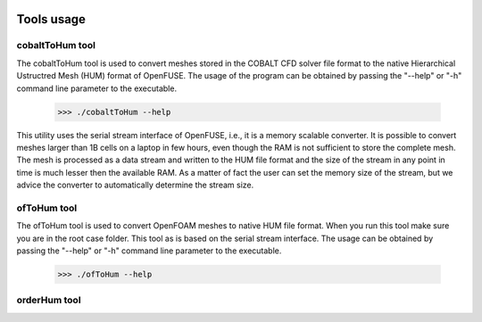.. figure:: figures/logo_medium.png

Tools usage
============

cobaltToHum tool
-----------------

The cobaltToHum tool is used to convert meshes stored in the COBALT CFD solver file format to the native
Hierarchical Ustructred Mesh (HUM) format of OpenFUSE. The usage of the program can be obtained by passing
the "--help" or "-h" command line parameter to the executable.

  >>> ./cobaltToHum --help
  
This utility uses the serial stream interface of OpenFUSE, i.e., it is a memory scalable converter.
It is possible to convert meshes larger than 1B cells on a laptop in few hours, even though the
RAM is not sufficient to store the complete mesh. The mesh is processed as a data stream and written to
the HUM file format and the size of the stream in any point in time is much lesser then the available RAM.
As a matter of fact the user can set the memory size of the stream, but we advice the converter to
automatically determine the stream size.


ofToHum tool
-------------

The ofToHum tool is used to convert OpenFOAM meshes to native HUM file format. When you run this tool
make sure you are in the root case folder. This tool as is based on the serial stream interface. The usage
can be obtained by passing the "--help" or "-h" command line parameter to the executable.

  >>> ./ofToHum --help



orderHum tool
--------------



